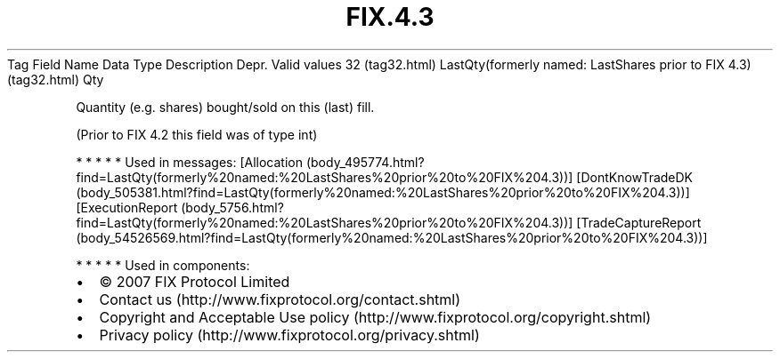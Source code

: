 .TH FIX.4.3 "" "" "Tag #32"
Tag
Field Name
Data Type
Description
Depr.
Valid values
32 (tag32.html)
LastQty(formerly named: LastShares prior to FIX 4.3) (tag32.html)
Qty
.PP
Quantity (e.g. shares) bought/sold on this (last) fill.
.PP
(Prior to FIX 4.2 this field was of type int)
.PP
   *   *   *   *   *
Used in messages:
[Allocation (body_495774.html?find=LastQty(formerly%20named:%20LastShares%20prior%20to%20FIX%204.3))]
[DontKnowTradeDK (body_505381.html?find=LastQty(formerly%20named:%20LastShares%20prior%20to%20FIX%204.3))]
[ExecutionReport (body_5756.html?find=LastQty(formerly%20named:%20LastShares%20prior%20to%20FIX%204.3))]
[TradeCaptureReport (body_54526569.html?find=LastQty(formerly%20named:%20LastShares%20prior%20to%20FIX%204.3))]
.PP
   *   *   *   *   *
Used in components:

.PD 0
.P
.PD

.PP
.PP
.IP \[bu] 2
© 2007 FIX Protocol Limited
.IP \[bu] 2
Contact us (http://www.fixprotocol.org/contact.shtml)
.IP \[bu] 2
Copyright and Acceptable Use policy (http://www.fixprotocol.org/copyright.shtml)
.IP \[bu] 2
Privacy policy (http://www.fixprotocol.org/privacy.shtml)
